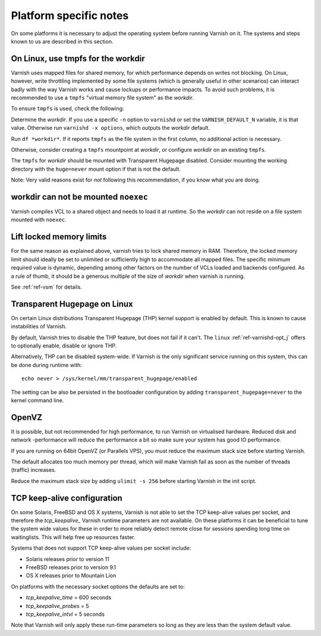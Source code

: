..
	Copyright (c) 2012-2016 Varnish Software AS
	SPDX-License-Identifier: BSD-2-Clause
	See LICENSE file for full text of license


Platform specific notes
------------------------

On some platforms it is necessary to adjust the operating system before running
Varnish on it. The systems and steps known to us are described in this section.

On Linux, use tmpfs for the workdir
~~~~~~~~~~~~~~~~~~~~~~~~~~~~~~~~~~~

Varnish uses mapped files for shared memory, for which performance depends on
writes not blocking. On Linux, however, write throttling implemented by some
file systems (which is generally useful in other scenarios) can interact badly
with the way Varnish works and cause lockups or performance impacts. To avoid
such problems, it is recommended to use a ``tmpfs`` "virtual memory file system"
as the *workdir*.

To ensure ``tmpfs`` is used, check the following:

Determine the *workdir*. If you use a specific ``-n`` option to ``varnishd`` or
set the ``VARNISH_DEFAULT_N`` variable, it is that value. Otherwise run
``varnishd -x options``, which outputs the *workdir* default.

Run ``df *workdir*``. If it reports ``tmpfs`` as the file system in the first
column, no additional action is necessary.

Otherwise, consider creating a ``tmpfs`` mountpoint at *workdir*, or configure
*workdir* on an existing ``tmpfs``.

The ``tmpfs`` for *workdir* should be mounted with Transparent Hugepage
disabled. Consider mounting the working directory with the ``huge=never`` mount
option if that is not the default.

Note: Very valid reasons exist for *not* following this recommendation, if you
know what you are doing.

workdir can not be mounted ``noexec``
~~~~~~~~~~~~~~~~~~~~~~~~~~~~~~~~~~~~~

Varnish compiles VCL to a shared object and needs to load it at runtime. So the
*workdir* can not reside on a file system mounted with ``noexec``.

Lift locked memory limits
~~~~~~~~~~~~~~~~~~~~~~~~~

For the same reason as explained above, varnish tries to lock shared memory in
RAM. Therefore, the locked memory limit should ideally be set to unlimited or
sufficiently high to accommodate all mapped files. The specific minimum required
value is dynamic, depending among other factors on the number of VCLs loaded and
backends configured. As a rule of thumb, it should be a generous multiple of the
size of *workdir* when varnish is running.

See :ref:`ref-vsm` for details.

.. _platform-thp:

Transparent Hugepage on Linux
~~~~~~~~~~~~~~~~~~~~~~~~~~~~~

On certain Linux distributions Transparent Hugepage (THP) kernel support is
enabled by default. This is known to cause instabilities of Varnish.

By default, Varnish tries to disable the THP feature, but does not fail if it
can't. The ``linux`` :ref:`ref-varnishd-opt_j` offers to optionally enable,
disable or ignore THP.

Alternatively, THP can be disabled system-wide. If Varnish is the only
significant service running on this system, this can be done during runtime
with::

  echo never > /sys/kernel/mm/transparent_hugepage/enabled

The setting can be also be persisted in the bootloader configuration by adding
``transparent_hugepage=never`` to the kernel command line.

OpenVZ
~~~~~~

It is possible, but not recommended for high performance, to run
Varnish on virtualised hardware. Reduced disk and network -performance
will reduce the performance a bit so make sure your system has good IO
performance.

If you are running on 64bit OpenVZ (or Parallels VPS), you must reduce
the maximum stack size before starting Varnish.

The default allocates too much memory per thread, which will make Varnish fail
as soon as the number of threads (traffic) increases.

Reduce the maximum stack size by adding ``ulimit -s 256`` before starting
Varnish in the init script.

TCP keep-alive configuration
~~~~~~~~~~~~~~~~~~~~~~~~~~~~

On some Solaris, FreeBSD and OS X systems, Varnish is not able to set the TCP
keep-alive values per socket, and therefore the *tcp_keepalive_* Varnish runtime
parameters are not available. On these platforms it can be beneficial to tune
the system wide values for these in order to more reliably detect remote close
for sessions spending long time on waitinglists. This will help free up
resources faster.

Systems that does not support TCP keep-alive values per socket include:

- Solaris releases prior to version 11
- FreeBSD releases prior to version 9.1
- OS X releases prior to Mountain Lion

On platforms with the necessary socket options the defaults are set
to:

- `tcp_keepalive_time` = 600 seconds
- `tcp_keepalive_probes` = 5
- `tcp_keepalive_intvl` = 5 seconds

Note that Varnish will only apply these run-time parameters so long as
they are less than the system default value.

.. XXX:Maybe a sample-command of using/setting/changing these values? benc
